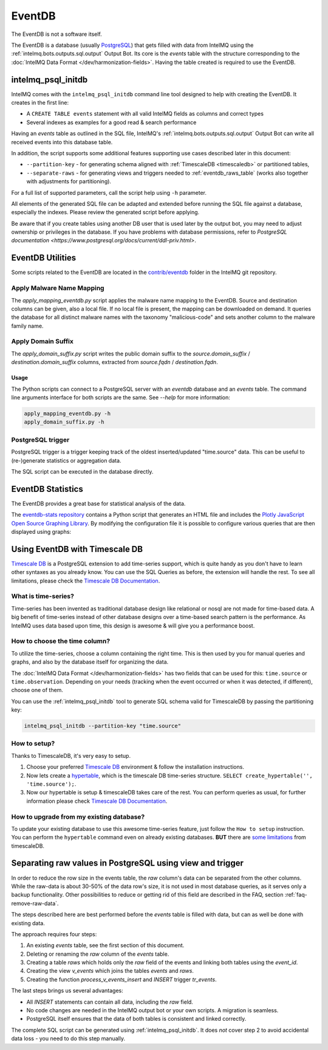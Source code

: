 ..
   SPDX-FileCopyrightText: 2021 Birger Schacht, Sebastian Wagner
   SPDX-License-Identifier: AGPL-3.0-or-later

=======
EventDB
=======

The EventDB is not a software itself.

The EventDB is a database (usually `PostgreSQL <postgresql.org/>`_) that gets filled with data
from IntelMQ using the :ref:`intelmq.bots.outputs.sql.output` Output Bot. Its core is the `events`
table with the structure corresponding to the :doc:`IntelMQ Data Format </dev/harmonization-fields>`.
Having the table created is required to use the EventDB.

.. _intelmq_psql_initdb:

-----------------------
intelmq_psql_initdb
-----------------------

IntelMQ comes with the ``intelmq_psql_initdb`` command line tool designed to help with creating the
EventDB. It creates in the first line:

- A ``CREATE TABLE events`` statement with all valid IntelMQ fields as columns and correct types
- Several indexes as examples for a good read & search performance

Having an `events` table as outlined in the SQL file, IntelMQ's :ref:`intelmq.bots.outputs.sql.output`
Output Bot can write all received events into this database table.

In addition, the script supports some additional features supporting use cases described later in
this document:

- ``--partition-key`` - for generating schema aligned with :ref:`TimescaleDB <timescaledb>`
  or partitioned tables,
- ``--separate-raws`` - for generating views and triggers needed to :ref:`eventdb_raws_table`
  (works also together with adjustments for partitioning).

For a full list of supported parameters, call the script help using ``-h`` parameter.

All elements of the generated SQL file can be adapted and extended before running the SQL file against
a database, especially the indexes. Please review the generated script before applying.

Be aware that if you create tables using another DB user that is used later by the output bot, you may
need to adjust ownership or privileges in the database. If you have problems with database permissions,
refer to `PostgreSQL documentation <https://www.postgresql.org/docs/current/ddl-priv.html>`.

-----------------
EventDB Utilities
-----------------

Some scripts related to the EventDB are located in the `contrib/eventdb <https://github.com/certtools/intelmq/tree/develop/contrib/eventdb>`_ folder in the IntelMQ git repository.

Apply Malware Name Mapping
--------------------------

The `apply_mapping_eventdb.py` script applies the malware name mapping to the EventDB.
Source and destination columns can be given, also a local file. If no local file is present, the mapping can be downloaded on demand.
It queries the database for all distinct malware names with the taxonomy "malicious-code" and sets another column to the malware family name.


Apply Domain Suffix
-------------------

The `apply_domain_suffix.py` script writes the public domain suffix to the `source.domain_suffix` / `destination.domain_suffix` columns, extracted from `source.fqdn` / `destination.fqdn`.

Usage
^^^^^

The Python scripts can connect to a PostgreSQL server with an `eventdb` database and an `events` table. The command line arguments interface for both scripts are the same.
See `--help` for more information:

.. code-block:: bash

   apply_mapping_eventdb.py -h
   apply_domain_suffix.py -h


PostgreSQL trigger
------------------

PostgreSQL trigger is a trigger keeping track of the oldest inserted/updated "time.source" data. This can be useful to (re-)generate statistics or aggregation data.


The SQL script can be executed in the database directly.

------------------
EventDB Statistics
------------------

The EventDB provides a great base for statistical analysis of the data.

The `eventdb-stats repository <https://github.com/wagner-certat/eventdb-stats>`_ contains a Python script that generates an HTML file and includes the `Plotly JavaScript Open Source Graphing Library <https://plotly.com/javascript/>`_.
By modifying the configuration file it is possible to configure various queries that are then displayed using graphs:

.. image:: /_static/eventdb_stats.png
   :alt: EventDB Statistics Example


.. _timescaledb:

-------------------------------
Using EventDB with Timescale DB
-------------------------------

`Timescale DB <https://www.timescale.com/>`_ is a PostgreSQL extension to add time-series support, which is quite handy as you don't have to learn other syntaxes as you already know. You can use the SQL Queries as before, the extension will handle the rest.
To see all limitations, please check the `Timescale DB Documentation <https://docs.timescale.com/timescaledb/latest/>`_.

What is time-series?
--------------------

Time-series has been invented as traditional database design like relational or nosql are not made for time-based data.
A big benefit of time-series instead of other database designs over a time-based search pattern is the performance.
As IntelMQ uses data based upon time, this design is awesome & will give you a performance boost.

How to choose the time column?
------------------------------

To utilize the time-series, choose a column containing the right time. This is then
used by you for manual queries and graphs, and also by the database itself for organizing the data.

The :doc:`IntelMQ Data Format </dev/harmonization-fields>` has two fields that can be used for this:
``time.source`` or ``time.observation``. Depending on your needs (tracking when the event occurred or when
it was detected, if different), choose one of them.

You can use the :ref:`intelmq_psql_initdb` tool to generate SQL schema valid for TimescaleDB by passing
the partitioning key:

.. code-block:: bash

   intelmq_psql_initdb --partition-key "time.source"

How to setup?
-------------

Thanks to TimescaleDB, it's very easy to setup.

1. Choose your preferred `Timescale DB <https://docs.timescale.com/timescaledb/latest/how-to-guides/install-timescaledb/self-hosted/>`_ environment & follow the installation instructions.
2. Now lets create a `hypertable <https://docs.timescale.com/api/latest/hypertable/create_hypertable/>`_, which is the timescale DB time-series structure. ``SELECT create_hypertable('', 'time.source');``.
3. Now our hypertable is setup & timescaleDB takes care of the rest. You can perform queries as usual, for further information please check `Timescale DB Documentation <https://docs.timescale.com/timescaledb/latest/>`_.

How to upgrade from my existing database?
-----------------------------------------

To update your existing database to use this awesome time-series feature, just follow the ``How to setup`` instruction.
You can perform the ``hypertable`` command even on already existing databases. **BUT** there are `some limitations <https://docs.timescale.com/timescaledb/latest/overview/limitations/>`_ from timescaleDB.


.. _eventdb_raws_table:

----------------------------------------------------------
Separating raw values in PostgreSQL using view and trigger
----------------------------------------------------------

In order to reduce the row size in the events table, the `raw` column's data can be separated from the other columns.
While the raw-data is about 30-50% of the data row's size, it is not used in most database queries, as it serves only a backup functionality.
Other possibilities to reduce or getting rid of this field are described in the FAQ, section :ref:`faq-remove-raw-data`.

The steps described here are best performed before the `events` table is filled with data, but can as well be done with existing data.

The approach requires four steps:

1. An existing `events` table, see the first section of this document.
2. Deleting or renaming the `raw` column of the `events` table.
3. Creating a table `raws` which holds only the `raw` field of the events and linking both tables using the `event_id`.
4. Creating the view `v_events` which joins the tables `events` and `raws`.
5. Creating the function `process_v_events_insert` and `INSERT` trigger `tr_events`.

The last steps brings us several advantages:

- All `INSERT` statements can contain all data, including the `raw` field.
- No code changes are needed in the IntelMQ output bot or your own scripts. A migration is seamless.
- PostgreSQL itself ensures that the data of both tables is consistent and linked correctly.

The complete SQL script can be generated using :ref:`intelmq_psql_initdb`.
It does *not* cover step 2 to avoid accidental data loss - you need to do this step manually.
